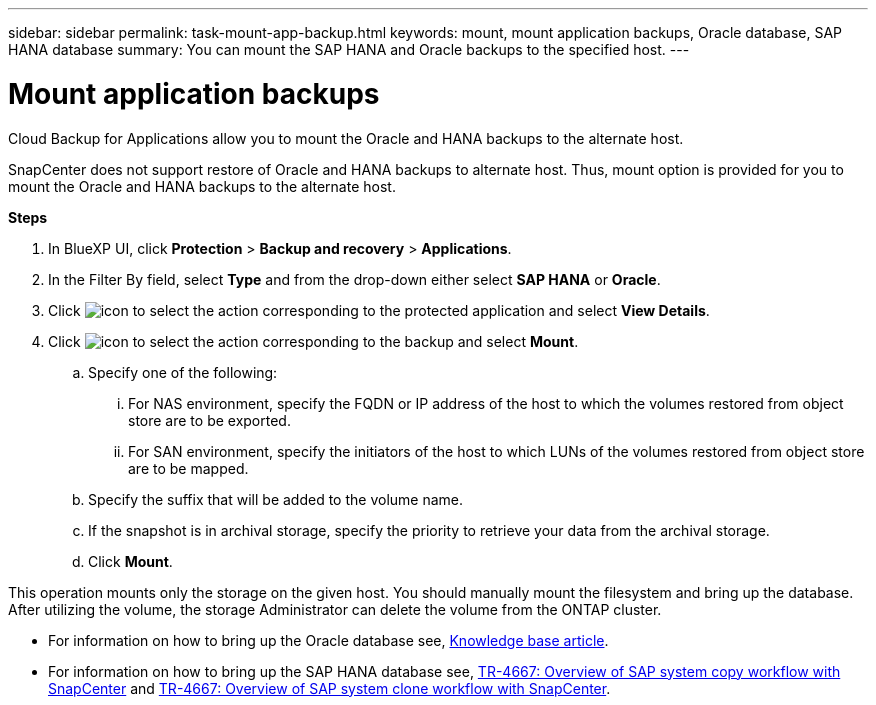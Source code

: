 ---
sidebar: sidebar
permalink: task-mount-app-backup.html
keywords: mount, mount application backups, Oracle database, SAP HANA database
summary: You can mount the SAP HANA and Oracle backups to the specified host.
---

= Mount application backups
:hardbreaks:
:nofooter:
:icons: font
:linkattrs:
:imagesdir: ./media/

[.lead]

Cloud Backup for Applications allow you to mount the Oracle and HANA backups to the alternate host. 

SnapCenter does not support restore of Oracle and HANA backups to alternate host. Thus, mount option is provided for you to mount the Oracle and HANA backups to the alternate host.

*Steps*

. In BlueXP UI, click *Protection* > *Backup and recovery* > *Applications*.
. In the Filter By field, select *Type* and from the drop-down either select *SAP HANA* or *Oracle*.
. Click image:icon-action.png[icon to select the action] corresponding to the protected application and select *View Details*.
. Click image:icon-action.png[icon to select the action] corresponding to the backup and select *Mount*.
.. Specify one of the following:
... For NAS environment, specify the FQDN or IP address of the host to which the volumes restored from object store are to be exported.
... For SAN environment, specify the initiators of the host to which LUNs of the volumes restored from object store are to be mapped.
.. Specify the suffix that will be added to the volume name.
.. If the snapshot is in archival storage, specify the priority to retrieve your data from the archival storage.
.. Click *Mount*.

This operation mounts only the storage on the given host. You should manually mount the filesystem and bring up the database. After utilizing the volume, the storage Administrator can delete the volume from the ONTAP cluster.

* For information on how to bring up the Oracle database see, https://kb.netapp.com/Advice_and_Troubleshooting/Cloud_Services/Cloud_Manager/How_to_bring_up_Oracle_Database_in_another_NFS_host_after_mounting_storage_from_backup_in_Cloud_Backup_for_Applications[Knowledge base article].
* For information on how to bring up the SAP HANA database see, https://docs.netapp.com/us-en/netapp-solutions-sap/lifecycle/sc-copy-clone-overview-of-sap-system-copy-workflow-with-snapcenter.html[TR-4667: Overview of SAP system copy workflow with SnapCenter^] and https://docs.netapp.com/us-en/netapp-solutions-sap/lifecycle/sc-copy-clone-overview-of-sap-system-clone-workflow-with-snapcenter.html[TR-4667: Overview of SAP system clone workflow with SnapCenter^].
